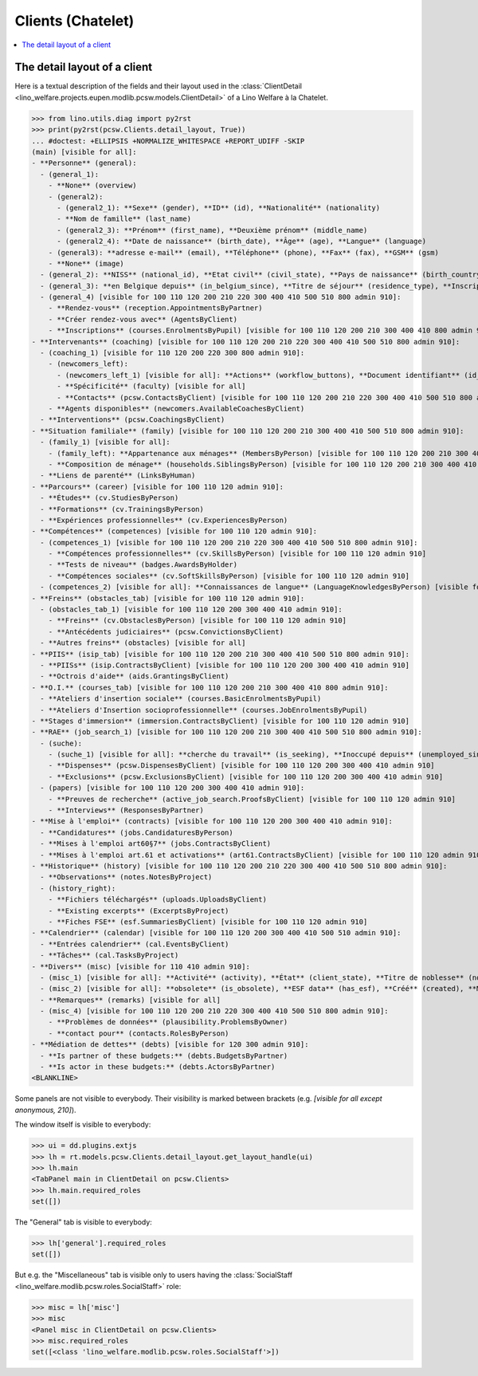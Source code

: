 .. _welfare.specs.clients.chatelet:

==================
Clients (Chatelet)
==================

.. How to test only this document:

    $ python setup.py test -s tests.SpecsTests.test_clients_chatelet
    
    doctest init:

    >>> import lino
    >>> lino.startup('lino_welfare.projects.chatelet.settings.doctests')
    >>> from lino.api.doctest import *

.. contents::
   :depth: 2
   :local:



The detail layout of a client
=============================

Here is a textual description of the fields and their layout used in
the :class:`ClientDetail
<lino_welfare.projects.eupen.modlib.pcsw.models.ClientDetail>` of a
Lino Welfare à la Chatelet.

>>> from lino.utils.diag import py2rst
>>> print(py2rst(pcsw.Clients.detail_layout, True))
... #doctest: +ELLIPSIS +NORMALIZE_WHITESPACE +REPORT_UDIFF -SKIP
(main) [visible for all]:
- **Personne** (general):
  - (general_1):
    - **None** (overview)
    - (general2):
      - (general2_1): **Sexe** (gender), **ID** (id), **Nationalité** (nationality)
      - **Nom de famille** (last_name)
      - (general2_3): **Prénom** (first_name), **Deuxième prénom** (middle_name)
      - (general2_4): **Date de naissance** (birth_date), **Âge** (age), **Langue** (language)
    - (general3): **adresse e-mail** (email), **Téléphone** (phone), **Fax** (fax), **GSM** (gsm)
    - **None** (image)
  - (general_2): **NISS** (national_id), **Etat civil** (civil_state), **Pays de naissance** (birth_country), **Lieu de naissance** (birth_place), **Nom déclaré** (declared_name), **besoin permis de séjour** (needs_residence_permit), **besoin permis de travail** (needs_work_permit)
  - (general_3): **en Belgique depuis** (in_belgium_since), **Titre de séjour** (residence_type), **Inscription jusque** (residence_until), **Phase d'insertion** (group), **Type d'aide sociale** (aid_type)
  - (general_4) [visible for 100 110 120 200 210 220 300 400 410 500 510 800 admin 910]:
    - **Rendez-vous** (reception.AppointmentsByPartner)
    - **Créer rendez-vous avec** (AgentsByClient)
    - **Inscriptions** (courses.EnrolmentsByPupil) [visible for 100 110 120 200 210 300 400 410 800 admin 910]
- **Intervenants** (coaching) [visible for 100 110 120 200 210 220 300 400 410 500 510 800 admin 910]:
  - (coaching_1) [visible for 110 120 200 220 300 800 admin 910]:
    - (newcomers_left):
      - (newcomers_left_1) [visible for all]: **Actions** (workflow_buttons), **Document identifiant** (id_document)
      - **Spécificité** (faculty) [visible for all]
      - **Contacts** (pcsw.ContactsByClient) [visible for 100 110 120 200 210 220 300 400 410 500 510 800 admin 910]
    - **Agents disponibles** (newcomers.AvailableCoachesByClient)
  - **Interventions** (pcsw.CoachingsByClient)
- **Situation familiale** (family) [visible for 100 110 120 200 210 300 400 410 500 510 800 admin 910]:
  - (family_1) [visible for all]:
    - (family_left): **Appartenance aux ménages** (MembersByPerson) [visible for 100 110 120 200 210 300 400 410 500 510 800 admin 910], **Garde d'enfant** (child_custody)
    - **Composition de ménage** (households.SiblingsByPerson) [visible for 100 110 120 200 210 300 400 410 500 510 800 admin 910]
  - **Liens de parenté** (LinksByHuman)
- **Parcours** (career) [visible for 100 110 120 admin 910]:
  - **Études** (cv.StudiesByPerson)
  - **Formations** (cv.TrainingsByPerson)
  - **Expériences professionnelles** (cv.ExperiencesByPerson)
- **Compétences** (competences) [visible for 100 110 120 admin 910]:
  - (competences_1) [visible for 100 110 120 200 210 220 300 400 410 500 510 800 admin 910]:
    - **Compétences professionnelles** (cv.SkillsByPerson) [visible for 100 110 120 admin 910]
    - **Tests de niveau** (badges.AwardsByHolder)
    - **Compétences sociales** (cv.SoftSkillsByPerson) [visible for 100 110 120 admin 910]
  - (competences_2) [visible for all]: **Connaissances de langue** (LanguageKnowledgesByPerson) [visible for 100 110 120 admin 910], **Autres atouts** (skills)
- **Freins** (obstacles_tab) [visible for 100 110 120 admin 910]:
  - (obstacles_tab_1) [visible for 100 110 120 200 300 400 410 admin 910]:
    - **Freins** (cv.ObstaclesByPerson) [visible for 100 110 120 admin 910]
    - **Antécédents judiciaires** (pcsw.ConvictionsByClient)
  - **Autres freins** (obstacles) [visible for all]
- **PIIS** (isip_tab) [visible for 100 110 120 200 210 300 400 410 500 510 800 admin 910]:
  - **PIISs** (isip.ContractsByClient) [visible for 100 110 120 200 300 400 410 admin 910]
  - **Octrois d'aide** (aids.GrantingsByClient)
- **O.I.** (courses_tab) [visible for 100 110 120 200 210 300 400 410 800 admin 910]:
  - **Ateliers d'insertion sociale** (courses.BasicEnrolmentsByPupil)
  - **Ateliers d'Insertion socioprofessionnelle** (courses.JobEnrolmentsByPupil)
- **Stages d'immersion** (immersion.ContractsByClient) [visible for 100 110 120 admin 910]
- **RAE** (job_search_1) [visible for 100 110 120 200 210 300 400 410 500 510 800 admin 910]:
  - (suche):
    - (suche_1) [visible for all]: **cherche du travail** (is_seeking), **Inoccupé depuis** (unemployed_since), **Cherche du travail depuis** (seeking_since), **Suspendu jusque** (work_permit_suspended_until)
    - **Dispenses** (pcsw.DispensesByClient) [visible for 100 110 120 200 300 400 410 admin 910]
    - **Exclusions** (pcsw.ExclusionsByClient) [visible for 100 110 120 200 300 400 410 admin 910]
  - (papers) [visible for 100 110 120 200 300 400 410 admin 910]:
    - **Preuves de recherche** (active_job_search.ProofsByClient) [visible for 100 110 120 admin 910]
    - **Interviews** (ResponsesByPartner)
- **Mise à l'emploi** (contracts) [visible for 100 110 120 200 300 400 410 admin 910]:
  - **Candidatures** (jobs.CandidaturesByPerson)
  - **Mises à l'emploi art60§7** (jobs.ContractsByClient)
  - **Mises à l'emploi art.61 et activations** (art61.ContractsByClient) [visible for 100 110 120 admin 910]
- **Historique** (history) [visible for 100 110 120 200 210 220 300 400 410 500 510 800 admin 910]:
  - **Observations** (notes.NotesByProject)
  - (history_right):
    - **Fichiers téléchargés** (uploads.UploadsByClient)
    - **Existing excerpts** (ExcerptsByProject)
    - **Fiches FSE** (esf.SummariesByClient) [visible for 100 110 120 admin 910]
- **Calendrier** (calendar) [visible for 100 110 120 200 300 400 410 500 510 admin 910]:
  - **Entrées calendrier** (cal.EventsByClient)
  - **Tâches** (cal.TasksByProject)
- **Divers** (misc) [visible for 110 410 admin 910]:
  - (misc_1) [visible for all]: **Activité** (activity), **État** (client_state), **Titre de noblesse** (noble_condition), **Indisponible jusque** (unavailable_until), **raison** (unavailable_why)
  - (misc_2) [visible for all]: **obsolete** (is_obsolete), **ESF data** (has_esf), **Créé** (created), **Modifié** (modified)
  - **Remarques** (remarks) [visible for all]
  - (misc_4) [visible for 100 110 120 200 210 220 300 400 410 500 510 800 admin 910]:
    - **Problèmes de données** (plausibility.ProblemsByOwner)
    - **contact pour** (contacts.RolesByPerson)
- **Médiation de dettes** (debts) [visible for 120 300 admin 910]:
  - **Is partner of these budgets:** (debts.BudgetsByPartner)
  - **Is actor in these budgets:** (debts.ActorsByPartner)
<BLANKLINE>


Some panels are not visible to everybody. Their visibility is marked
between brackets (e.g. `[visible for all except anonymous, 210]`).

The window itself is visible to everybody:

>>> ui = dd.plugins.extjs
>>> lh = rt.models.pcsw.Clients.detail_layout.get_layout_handle(ui)
>>> lh.main
<TabPanel main in ClientDetail on pcsw.Clients>
>>> lh.main.required_roles
set([])

The "General" tab is visible to everybody:

>>> lh['general'].required_roles
set([])

But e.g. the "Miscellaneous" tab is visible only to users having
the :class:`SocialStaff
<lino_welfare.modlib.pcsw.roles.SocialStaff>` role:

>>> misc = lh['misc']
>>> misc
<Panel misc in ClientDetail on pcsw.Clients>
>>> misc.required_roles
set([<class 'lino_welfare.modlib.pcsw.roles.SocialStaff'>])

